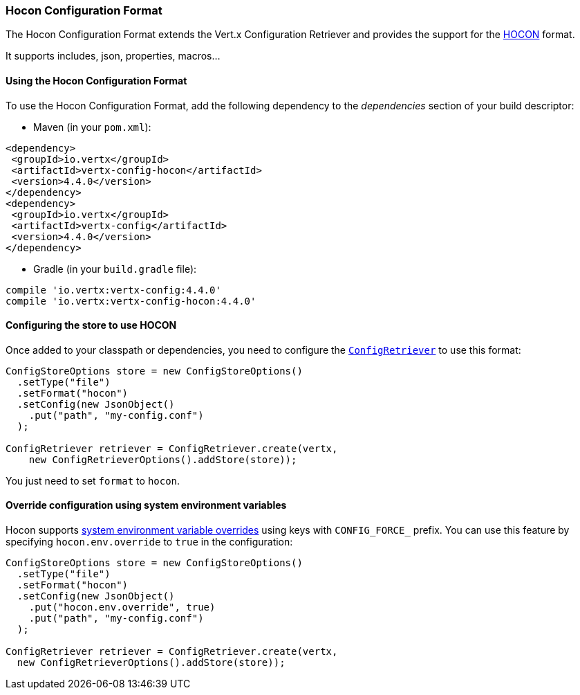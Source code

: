 === Hocon Configuration Format

The Hocon Configuration Format extends the Vert.x Configuration Retriever and provides the
support for the https://github.com/lightbend/config/blob/master/HOCON.md[HOCON] format.

It supports includes, json, properties, macros...

==== Using the Hocon Configuration Format

To use the Hocon Configuration Format, add the following dependency to the
_dependencies_ section of your build descriptor:

* Maven (in your `pom.xml`):

[source,xml,subs="+attributes"]
----
<dependency>
 <groupId>io.vertx</groupId>
 <artifactId>vertx-config-hocon</artifactId>
 <version>4.4.0</version>
</dependency>
<dependency>
 <groupId>io.vertx</groupId>
 <artifactId>vertx-config</artifactId>
 <version>4.4.0</version>
</dependency>
----

* Gradle (in your `build.gradle` file):

[source,groovy,subs="+attributes"]
----
compile 'io.vertx:vertx-config:4.4.0'
compile 'io.vertx:vertx-config-hocon:4.4.0'
----

==== Configuring the store to use HOCON

Once added to your classpath or dependencies, you need to configure the
`link:../../apidocs/io/vertx/config/ConfigRetriever.html[ConfigRetriever]` to use this format:

[source, java]
----
ConfigStoreOptions store = new ConfigStoreOptions()
  .setType("file")
  .setFormat("hocon")
  .setConfig(new JsonObject()
    .put("path", "my-config.conf")
  );

ConfigRetriever retriever = ConfigRetriever.create(vertx,
    new ConfigRetrieverOptions().addStore(store));
----

You just need to set `format` to `hocon`.

==== Override configuration using system environment variables

Hocon supports https://github.com/lightbend/config#optional-system-or-env-variable-overrides[system environment variable overrides] using keys with `CONFIG_FORCE_` prefix. You can use this feature by specifying `hocon.env.override` to `true` in the configuration:

[source, java]
----
ConfigStoreOptions store = new ConfigStoreOptions()
  .setType("file")
  .setFormat("hocon")
  .setConfig(new JsonObject()
    .put("hocon.env.override", true)
    .put("path", "my-config.conf")
  );

ConfigRetriever retriever = ConfigRetriever.create(vertx,
  new ConfigRetrieverOptions().addStore(store));
----